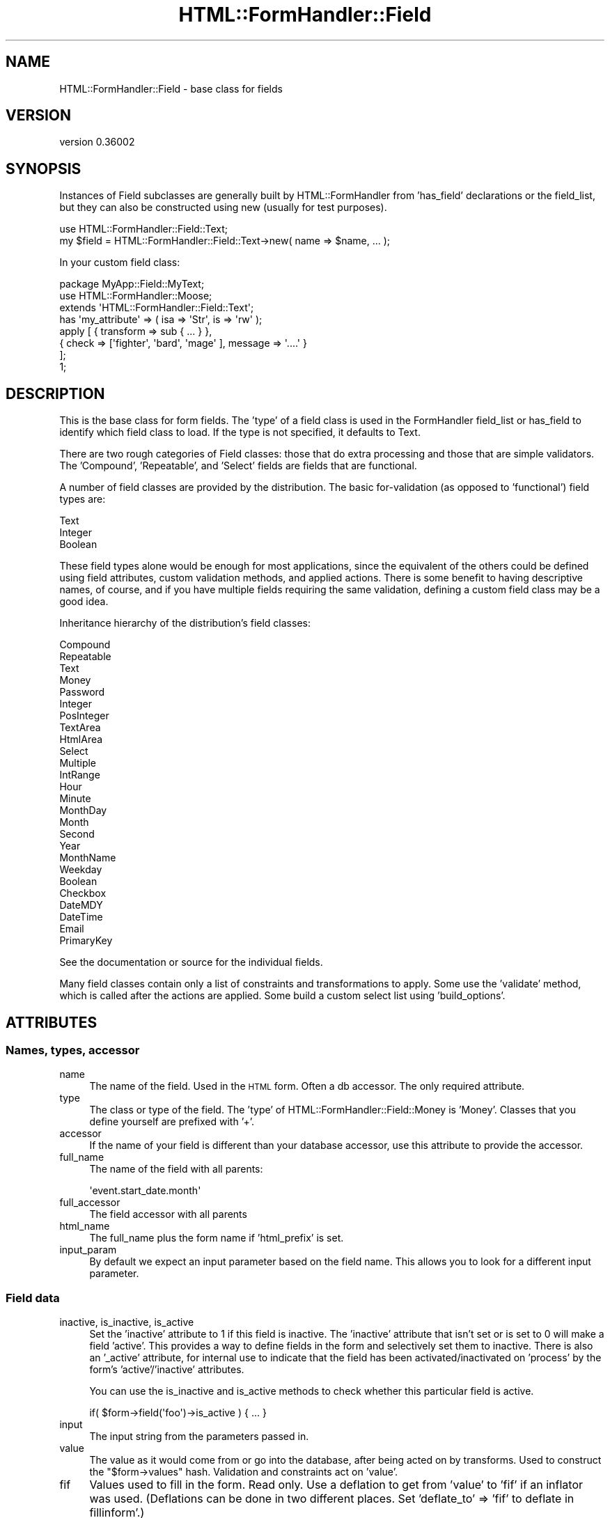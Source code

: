 .\" Automatically generated by Pod::Man 2.23 (Pod::Simple 3.14)
.\"
.\" Standard preamble:
.\" ========================================================================
.de Sp \" Vertical space (when we can't use .PP)
.if t .sp .5v
.if n .sp
..
.de Vb \" Begin verbatim text
.ft CW
.nf
.ne \\$1
..
.de Ve \" End verbatim text
.ft R
.fi
..
.\" Set up some character translations and predefined strings.  \*(-- will
.\" give an unbreakable dash, \*(PI will give pi, \*(L" will give a left
.\" double quote, and \*(R" will give a right double quote.  \*(C+ will
.\" give a nicer C++.  Capital omega is used to do unbreakable dashes and
.\" therefore won't be available.  \*(C` and \*(C' expand to `' in nroff,
.\" nothing in troff, for use with C<>.
.tr \(*W-
.ds C+ C\v'-.1v'\h'-1p'\s-2+\h'-1p'+\s0\v'.1v'\h'-1p'
.ie n \{\
.    ds -- \(*W-
.    ds PI pi
.    if (\n(.H=4u)&(1m=24u) .ds -- \(*W\h'-12u'\(*W\h'-12u'-\" diablo 10 pitch
.    if (\n(.H=4u)&(1m=20u) .ds -- \(*W\h'-12u'\(*W\h'-8u'-\"  diablo 12 pitch
.    ds L" ""
.    ds R" ""
.    ds C` ""
.    ds C' ""
'br\}
.el\{\
.    ds -- \|\(em\|
.    ds PI \(*p
.    ds L" ``
.    ds R" ''
'br\}
.\"
.\" Escape single quotes in literal strings from groff's Unicode transform.
.ie \n(.g .ds Aq \(aq
.el       .ds Aq '
.\"
.\" If the F register is turned on, we'll generate index entries on stderr for
.\" titles (.TH), headers (.SH), subsections (.SS), items (.Ip), and index
.\" entries marked with X<> in POD.  Of course, you'll have to process the
.\" output yourself in some meaningful fashion.
.ie \nF \{\
.    de IX
.    tm Index:\\$1\t\\n%\t"\\$2"
..
.    nr % 0
.    rr F
.\}
.el \{\
.    de IX
..
.\}
.\"
.\" Accent mark definitions (@(#)ms.acc 1.5 88/02/08 SMI; from UCB 4.2).
.\" Fear.  Run.  Save yourself.  No user-serviceable parts.
.    \" fudge factors for nroff and troff
.if n \{\
.    ds #H 0
.    ds #V .8m
.    ds #F .3m
.    ds #[ \f1
.    ds #] \fP
.\}
.if t \{\
.    ds #H ((1u-(\\\\n(.fu%2u))*.13m)
.    ds #V .6m
.    ds #F 0
.    ds #[ \&
.    ds #] \&
.\}
.    \" simple accents for nroff and troff
.if n \{\
.    ds ' \&
.    ds ` \&
.    ds ^ \&
.    ds , \&
.    ds ~ ~
.    ds /
.\}
.if t \{\
.    ds ' \\k:\h'-(\\n(.wu*8/10-\*(#H)'\'\h"|\\n:u"
.    ds ` \\k:\h'-(\\n(.wu*8/10-\*(#H)'\`\h'|\\n:u'
.    ds ^ \\k:\h'-(\\n(.wu*10/11-\*(#H)'^\h'|\\n:u'
.    ds , \\k:\h'-(\\n(.wu*8/10)',\h'|\\n:u'
.    ds ~ \\k:\h'-(\\n(.wu-\*(#H-.1m)'~\h'|\\n:u'
.    ds / \\k:\h'-(\\n(.wu*8/10-\*(#H)'\z\(sl\h'|\\n:u'
.\}
.    \" troff and (daisy-wheel) nroff accents
.ds : \\k:\h'-(\\n(.wu*8/10-\*(#H+.1m+\*(#F)'\v'-\*(#V'\z.\h'.2m+\*(#F'.\h'|\\n:u'\v'\*(#V'
.ds 8 \h'\*(#H'\(*b\h'-\*(#H'
.ds o \\k:\h'-(\\n(.wu+\w'\(de'u-\*(#H)/2u'\v'-.3n'\*(#[\z\(de\v'.3n'\h'|\\n:u'\*(#]
.ds d- \h'\*(#H'\(pd\h'-\w'~'u'\v'-.25m'\f2\(hy\fP\v'.25m'\h'-\*(#H'
.ds D- D\\k:\h'-\w'D'u'\v'-.11m'\z\(hy\v'.11m'\h'|\\n:u'
.ds th \*(#[\v'.3m'\s+1I\s-1\v'-.3m'\h'-(\w'I'u*2/3)'\s-1o\s+1\*(#]
.ds Th \*(#[\s+2I\s-2\h'-\w'I'u*3/5'\v'-.3m'o\v'.3m'\*(#]
.ds ae a\h'-(\w'a'u*4/10)'e
.ds Ae A\h'-(\w'A'u*4/10)'E
.    \" corrections for vroff
.if v .ds ~ \\k:\h'-(\\n(.wu*9/10-\*(#H)'\s-2\u~\d\s+2\h'|\\n:u'
.if v .ds ^ \\k:\h'-(\\n(.wu*10/11-\*(#H)'\v'-.4m'^\v'.4m'\h'|\\n:u'
.    \" for low resolution devices (crt and lpr)
.if \n(.H>23 .if \n(.V>19 \
\{\
.    ds : e
.    ds 8 ss
.    ds o a
.    ds d- d\h'-1'\(ga
.    ds D- D\h'-1'\(hy
.    ds th \o'bp'
.    ds Th \o'LP'
.    ds ae ae
.    ds Ae AE
.\}
.rm #[ #] #H #V #F C
.\" ========================================================================
.\"
.IX Title "HTML::FormHandler::Field 3"
.TH HTML::FormHandler::Field 3 "2012-02-04" "perl v5.12.4" "User Contributed Perl Documentation"
.\" For nroff, turn off justification.  Always turn off hyphenation; it makes
.\" way too many mistakes in technical documents.
.if n .ad l
.nh
.SH "NAME"
HTML::FormHandler::Field \- base class for fields
.SH "VERSION"
.IX Header "VERSION"
version 0.36002
.SH "SYNOPSIS"
.IX Header "SYNOPSIS"
Instances of Field subclasses are generally built by HTML::FormHandler
from 'has_field' declarations or the field_list, but they can also be constructed
using new (usually for test purposes).
.PP
.Vb 2
\&    use HTML::FormHandler::Field::Text;
\&    my $field = HTML::FormHandler::Field::Text\->new( name => $name, ... );
.Ve
.PP
In your custom field class:
.PP
.Vb 3
\&    package MyApp::Field::MyText;
\&    use HTML::FormHandler::Moose;
\&    extends \*(AqHTML::FormHandler::Field::Text\*(Aq;
\&
\&    has \*(Aqmy_attribute\*(Aq => ( isa => \*(AqStr\*(Aq, is => \*(Aqrw\*(Aq );
\&
\&    apply [ { transform => sub { ... } },
\&            { check => [\*(Aqfighter\*(Aq, \*(Aqbard\*(Aq, \*(Aqmage\*(Aq ], message => \*(Aq....\*(Aq }
\&          ];
\&    1;
.Ve
.SH "DESCRIPTION"
.IX Header "DESCRIPTION"
This is the base class for form fields. The 'type' of a field class
is used in the FormHandler field_list or has_field to identify which field class to
load. If the type is not specified, it defaults to Text.
.PP
There are two rough categories of Field classes: those that do extra processing
and those that are simple validators. The 'Compound', 'Repeatable', and
\&'Select' fields are fields that are functional.
.PP
A number of field classes are provided by the distribution. The basic
for-validation (as opposed to 'functional') field types are:
.PP
.Vb 3
\&   Text
\&   Integer
\&   Boolean
.Ve
.PP
These field types alone would be enough for most applications, since
the equivalent of the others could be defined using field attributes,
custom validation methods, and applied actions.  There is some benefit
to having descriptive names, of course, and if you have multiple fields
requiring the same validation, defining a custom field class may be a
good idea.
.PP
Inheritance hierarchy of the distribution's field classes:
.PP
.Vb 10
\&   Compound
\&      Repeatable
\&   Text
\&      Money
\&      Password
\&      Integer
\&         PosInteger
\&   TextArea
\&      HtmlArea
\&   Select
\&      Multiple
\&      IntRange
\&         Hour
\&         Minute
\&         MonthDay
\&         Month
\&         Second
\&         Year
\&      MonthName
\&      Weekday
\&   Boolean
\&      Checkbox
\&   DateMDY
\&   DateTime
\&   Email
\&   PrimaryKey
.Ve
.PP
See the documentation or source for the individual fields.
.PP
Many field classes contain only a list of constraints and transformations
to apply. Some use the 'validate' method, which is called after the actions
are applied. Some build a custom select list using 'build_options'.
.SH "ATTRIBUTES"
.IX Header "ATTRIBUTES"
.SS "Names, types, accessor"
.IX Subsection "Names, types, accessor"
.IP "name" 4
.IX Item "name"
The name of the field. Used in the \s-1HTML\s0 form. Often a db accessor.
The only required attribute.
.IP "type" 4
.IX Item "type"
The class or type of the field. The 'type' of HTML::FormHandler::Field::Money
is 'Money'. Classes that you define yourself are prefixed with '+'.
.IP "accessor" 4
.IX Item "accessor"
If the name of your field is different than your database accessor, use
this attribute to provide the accessor.
.IP "full_name" 4
.IX Item "full_name"
The name of the field with all parents:
.Sp
.Vb 1
\&   \*(Aqevent.start_date.month\*(Aq
.Ve
.IP "full_accessor" 4
.IX Item "full_accessor"
The field accessor with all parents
.IP "html_name" 4
.IX Item "html_name"
The full_name plus the form name if 'html_prefix' is set.
.IP "input_param" 4
.IX Item "input_param"
By default we expect an input parameter based on the field name.  This allows
you to look for a different input parameter.
.SS "Field data"
.IX Subsection "Field data"
.IP "inactive, is_inactive, is_active" 4
.IX Item "inactive, is_inactive, is_active"
Set the 'inactive' attribute to 1 if this field is inactive. The 'inactive' attribute
that isn't set or is set to 0 will make a field 'active'.
This provides a way to define fields in the form and selectively set them to inactive.
There is also an '_active' attribute, for internal use to indicate that the field has
been activated/inactivated on 'process' by the form's 'active'/'inactive' attributes.
.Sp
You can use the is_inactive and is_active methods to check whether this particular
field is active.
.Sp
.Vb 1
\&   if( $form\->field(\*(Aqfoo\*(Aq)\->is_active ) { ... }
.Ve
.IP "input" 4
.IX Item "input"
The input string from the parameters passed in.
.IP "value" 4
.IX Item "value"
The value as it would come from or go into the database, after being
acted on by transforms. Used to construct the \f(CW\*(C`$form\->values\*(C'\fR
hash. Validation and constraints act on 'value'.
.IP "fif" 4
.IX Item "fif"
Values used to fill in the form. Read only. Use a deflation to get
from 'value' to 'fif' if an inflator was used. (Deflations can be
done in two different places. Set 'deflate_to' => 'fif' to deflate
in fillinform'.)
.Sp
.Vb 1
\&   [% form.field(\*(Aqtitle\*(Aq).fif %]
.Ve
.IP "init_value" 4
.IX Item "init_value"
Initial value populated by init_from_object. You can tell if a field
has changed by comparing 'init_value' and 'value'. Read only.
.IP "input_without_param" 4
.IX Item "input_without_param"
Input for this field if there is no param. Needed for checkbox,
since an unchecked checkbox does not return a parameter.
.SS "Form, parent"
.IX Subsection "Form, parent"
.IP "form" 4
.IX Item "form"
A reference to the containing form.
.IP "parent" 4
.IX Item "parent"
A reference to the parent of this field. Compound fields are the
parents for the fields they contain.
.SS "Errors"
.IX Subsection "Errors"
.IP "errors" 4
.IX Item "errors"
Returns the error list for the field. Also provides 'num_errors',
\&'has_errors', 'push_errors' and 'clear_errors' from Array
trait. Use 'add_error' to add an error to the array if you
want to use a MakeText language handle. Default is an empty list.
.IP "add_error" 4
.IX Item "add_error"
Add an error to the list of errors.  If \f(CW$field\fR\->form
is defined then process error message as Maketext input.
See \f(CW$form\fR\->language_handle for details. Returns undef.
.Sp
.Vb 1
\&    return $field\->add_error( \*(Aqbad data\*(Aq ) if $bad;
.Ve
.IP "error_fields" 4
.IX Item "error_fields"
Compound fields will have an array of errors from the subfields.
.SS "Attributes for creating \s-1HTML\s0"
.IX Subsection "Attributes for creating HTML"
There's a generic 'html_attr' hashref attribute that can be used to set
arbitrary \s-1HTML\s0 attributes on a field's input tag.
.PP
.Vb 1
\&   has_field \*(Aqfoo\*(Aq => ( html_attr => { readonly => 1, my_attr => \*(Aqabc\*(Aq } );
.Ve
.PP
The 'label_attr' hashref is for label attributes, and the 'wrapper_attr'
is for attributes on the wrapping element (a 'div' for the standard 'simple'
wrapper).
.PP
The javascript value of the javascript attribute is entered completely.
.PP
.Vb 1
\&   javascript  \- for a Javascript string
.Ve
.PP
The following are used in rendering \s-1HTML\s0, but are handled specially.
.PP
.Vb 5
\&   label       \- Text label for this field. Defaults to ucfirst field name.
\&   id          \- Useful for javascript (default is html_name. to prefix with
\&                 form name, use \*(Aqhtml_prefix\*(Aq in your form)
\&   render_filter \- Coderef for filtering fields before rendering. By default
\&                 changes >, <, &, " to the html entities
.Ve
.PP
The order attribute may be used to set the order in which fields are rendered.
.PP
.Vb 2
\&   order       \- Used for sorting errors and fields. Built automatically,
\&                 but may also be explicitly set
.Ve
.PP
The following are deprecated. Use 'html_attr', 'label_attr', and 'wrapper_attr'
instead.
.PP
.Vb 7
\&   css_class   \- instead use wrapper_attr => { class => \*(Aq...\*(Aq }
\&   input_class \- instead use html_attr => { class => \*(Aq...\*(Aq }
\&   title       \- instead use html_attr => { title => \*(Aq...\*(Aq }
\&   style       \- instead use html_attr => { style => \*(Aq...\*(Aq }
\&   disabled    \- instead use html_attr => { disabled => \*(Aqdisabled\*(Aq }
\&   tabindex    \- instead use html_attr => { tabindex => 1 }
\&   readonly    \- instead use html_attr => { readonly => \*(Aqreadonly\*(Aq }
.Ve
.PP
Rendering of the various \s-1HTML\s0 attributes is done by calling the 'process_attrs'
function (from HTML::FormHandler::Render::Util) and passing in a method that
adds in error classes, provides backward compatibility with the deprecated
attributes, etc.
.PP
.Vb 5
\&    attribute hashref            wrapping method
\&    =================            ================
\&    html_attr                    attributes
\&    label_attr                   label_attributes
\&    wrapper_attr                 wrapper_attributes
.Ve
.PP
In addition, these 'wrapping method' call a hook method in the form class,
\&'field_html_attributes' which you can use to customize and localize the various
attributes.
.PP
.Vb 4
\&   sub field_html_attributes {
\&       my ( $self, $field, $type, $attr ) = @_;
\&       $attr\->{class} = \*(Aqlabel\*(Aq if $type eq \*(Aqlabel\*(Aq;
\&   }
.Ve
.PP
The 'process_attrs' function will handle an array of strings, such as for the
\&'class' attribute.
.SS "html5_type_attr [string]"
.IX Subsection "html5_type_attr [string]"
This string is used when rendering the input tag as the value for the type attribute.
It is used when the form has the is_html5 flag on.
.SS "widget"
.IX Subsection "widget"
The 'widget' attribute is used in rendering, so if you are
not using FormHandler's rendering facility, you don't need this
attribute.
It is intended for use in generating \s-1HTML\s0, in templates and the
rendering roles, and is used in HTML::FormHandler::Render::Simple.
Fields of different type can use the same widget.
.PP
This attribute is set in the field classes, or in the fields
defined in the form. If you want a new widget type, use a new
name and provide a \f(CW\*(Aqwidget_<name>\*(Aq\fR method in your copy
of Render::Simple or in your form class.
.PP
If you are using a template based rendering system you will want
to create a widget template.
(see HTML::FormHandler::Manual::Templates)
.PP
If you are using the widget roles, you can specify the widget
with the short class name instead.
.PP
Widget types for the provided field classes:
.PP
.Vb 10
\&    Widget         : Field classes
\&    \-\-\-\-\-\-\-\-\-\-\-\-\-\-\-:\-\-\-\-\-\-\-\-\-\-\-\-\-\-\-\-\-\-\-\-\-\-\-\-\-\-\-\-\-\-\-\-\-\-\-
\&    text (Text)            : Text, Integer
\&    checkbox (Checkbox)    : Checkbox, Boolean
\&    radio_group
\&       (RadioGroup)        : Select, Multiple, IntRange (etc)
\&    select (Select)        : Select, Multiple, IntRange (etc)
\&    checkbox_group
\&       (CheckboxGroup)     : Multiple select
\&    textarea (Textarea)    : TextArea, HtmlArea
\&    compound (Compound)    : Compound, Repeatable, DateTime
\&    password (Password)    : Password
\&    hidden (Hidden)        : Hidden
\&    submit (Submit)        : Submit
\&    reset (Reset)          : Reset
\&    no_render (NoRender)   :
\&    upload (Upload)        : Upload
.Ve
.PP
Widget roles are automatically applied to field classes
unless they already have a 'render' method. Render::Simple
will fall back to doing \f(CW\*(C`$field\->render\*(C'\fR if the corresponding
widget method does not exist.
.PP
You can create your own widget roles and specify the namespace
in 'widget_name_space'. In the form:
.PP
.Vb 1
\&    has \*(Aq+widget_name_space\*(Aq => ( default => sub { [\*(AqMyApp::Widget\*(Aq] } );
.Ve
.PP
If you want to use a fully specified role name for a widget, you
can prefix it with a '+':
.PP
.Vb 1
\&   widget => \*(Aq+MyApp::Widget::SomeWidget\*(Aq
.Ve
.PP
For more about widgets, see HTML::FormHandler::Manual::Rendering.
.SS "Flags"
.IX Subsection "Flags"
.Vb 3
\&   password  \- prevents the entered value from being displayed in the form
\&   writeonly \- The initial value is not taken from the database
\&   noupdate  \- Do not update this field in the database (does not appear in $form\->value)
.Ve
.SS "Form methods for fields"
.IX Subsection "Form methods for fields"
These provide the name of a method in a form (not the field ) which will act
on a particular field.
.IP "set_validate" 4
.IX Item "set_validate"
Specify a form method to be used to validate this field.
The default is \f(CW\*(C`\*(Aqvalidate_\*(Aq . $field\->name\*(C'\fR. Periods in field names
will be replaced by underscores, so that the field 'addresses.city' will
use the 'validate_addresses_city' method for validation.
.Sp
.Vb 2
\&   has_field \*(Aqtitle\*(Aq => ( isa => \*(AqStr\*(Aq, set_validate => \*(Aqcheck_title\*(Aq );
\&   has_field \*(Aqsubtitle\*(Aq => ( isa => \*(AqStr\*(Aq, set_validate => \*(Aqcheck_title\*(Aq );
.Ve
.IP "set_default" 4
.IX Item "set_default"
The name of the method in the form that provides a field's default value.
Default is \f(CW\*(C`\*(Aqdefault_\*(Aq . $field\->name\*(C'\fR. Periods replaced by underscores.
.IP "default" 4
.IX Item "default"
Provide an initial value just like the 'set_default' method, except in the field
declaration:
.Sp
.Vb 1
\&  has_field \*(Aqbax\*(Aq => ( default => \*(AqDefault bax\*(Aq );
.Ve
.Sp
FormHandler has flipped back and forth a couple of times about whether a default
specified in the has_field definition should override values provided in an
initial item or init_object. Sometimes people want one behavior, and sometimes
the other. Now 'default' does *not* override.
.Sp
If you pass in a model object with \f(CW\*(C`item => $row\*(C'\fR or an initial object
with \f(CW\*(C`init_object => {....}\*(C'\fR the values in that object will be used instead
of values provided in the field definition with 'default' or 'default_fieldname'.
If you want defaults that override the item/init_object, you can use the form
flags 'use_defaults_over_obj' and 'use_init_obj_over_item'.
.Sp
You could also put your defaults into your row or init_object instead.
.Sp
See also HTML::FormHandler::Manual::Intro#Defaults.
.IP "default_over_obj" 4
.IX Item "default_over_obj"
This is deprecated; look into using 'use_defaults_over_obj' or 'use_init_obj_over_item'
flags instead. They allow using the standard 'default' attribute.
.Sp
Allows setting defaults which will override values provided with an item/init_object.
.Sp
.Vb 1
\&   has_field \*(Aqquux\*(Aq => ( default_over_obj => \*(Aqdefault quux\*(Aq );
.Ve
.Sp
At this time there is no equivalent of 'set_default', but the type of the attribute
is not defined so you can provide default values in a variety of other ways,
including providing a trait which does 'build_default_over_obj'. For examples,
see tests in the distribution.
.SH "Constraints and Validations"
.IX Header "Constraints and Validations"
.SS "Constraints set in attributes"
.IX Subsection "Constraints set in attributes"
.IP "required" 4
.IX Item "required"
Flag indicating whether this field must have a value
.IP "unique" 4
.IX Item "unique"
For \s-1DB\s0 field \- check for uniqueness. Action is performed by
the \s-1DB\s0 model.
.IP "messages" 4
.IX Item "messages"
.Vb 1
\&    messages => { required => \*(Aq...\*(Aq, unique => \*(Aq...\*(Aq }
.Ve
.Sp
Set messages created by FormHandler by setting in the 'messages'
hashref. Some field subclasses have additional settable messages.
.Sp
required:  Error message text added to errors if required field is not present
The default is \*(L"Field <field label> is required\*(R".
.Sp
unique: message for when 'unique' is set, but field is not unique
.IP "range_start" 4
.IX Item "range_start"
.PD 0
.IP "range_end" 4
.IX Item "range_end"
.PD
Field values are validated against the specified range if one
or both of range_start and range_end are set and the field
does not have 'options'.
.Sp
The IntRange field uses this range to create a select list
with a range of integers.
.Sp
In a FormHandler field_list
.Sp
.Vb 5
\&    age => {
\&        type            => \*(AqInteger\*(Aq,
\&        range_start     => 18,
\&        range_end       => 120,
\&    }
.Ve
.IP "not_nullable" 4
.IX Item "not_nullable"
Fields that contain 'empty' values such as '' are changed to undef in the validation process.
If this flag is set, the value is not changed to undef. If your database column requires
an empty string instead of a null value (such as a \s-1NOT\s0 \s-1NULL\s0 column), set this attribute.
.Sp
.Vb 4
\&    has_field \*(Aqdescription\*(Aq => (
\&        type => \*(AqTextArea\*(Aq,
\&        not_nullable => 1,
\&    );
.Ve
.Sp
This attribute is also used when you want an empty array to stay an empty array and not
be set to undef.
.SS "apply"
.IX Subsection "apply"
Use the 'apply' keyword to specify an ArrayRef of constraints and coercions to
be executed on the field at validate_field time.
.PP
.Vb 6
\&   has_field \*(Aqtest\*(Aq => (
\&      apply => [ \*(AqMooseType\*(Aq,
\&                 { check => sub {...}, message => { } },
\&                 { transform => sub { ... lc(shift) ... } }
\&               ],
\&   );
.Ve
.PP
In general the action can be of three types: a Moose type (which is
represented by its name), a transformation (which is a callback called on
the value of the field), or a constraint ('check') which performs a 'smart match'
on the value of the field.  Currently we implement the smart match
in our code \- but in the future when Perl 5.10 is more widely used we'll switch
to the core
http://search.cpan.org/~rgarcia/perl\-5.10.0/pod/perlsyn.pod#Smart_matching_in_detail <http://search.cpan.org/~rgarcia/perl-5.10.0/pod/perlsyn.pod#Smart_matching_in_detail>
smart match operator.
.PP
The Moose type action first tries to coerce the value \-
then it checks the result, so you can use it instead of both constraints and
tranformations \- \s-1TIMTOWTDI\s0.  For most constraints and transformations it is
your choice as to whether you use a Moose type or use a 'check' or 'transform'.
.PP
All three types define a message to be presented to the user in the case of
failure. Messages are passed to Locale::MakeText, and can either be simple
strings or an array suitable for MakeText, such as:
.PP
.Vb 2
\&     message => [\*(AqEmail should be of the format [_1]\*(Aq,
\&                 \*(Aqsomeuser@example.com\*(Aq ]
.Ve
.PP
Transformations and coercions are called in an eval
to catch the errors. Warnings are trapped in a sigwarn handler.
.PP
All the actions are called in the order that they are defined, so that you can
check constraints after transformations and vice versa. You can weave all three
types of actions in any order you need. The actions specified with 'apply' will
be stored in an 'actions' array.
.PP
To declare actions inside a field class use HTML::FormHandler::Moose and
\&'apply' sugar:
.PP
.Vb 3
\&   package MyApp::Field::Test;
\&   use HTML::FormHandler::Moose;
\&   extends \*(AqHTML::FormHandler::Field;
\&
\&   apply [ \*(AqSomeConstraint\*(Aq, { check => ..., message => .... } ];
\&
\&   1;
.Ve
.PP
Actions specified with apply are cumulative. Actions may be specified in
field classes and additional actions added in the 'has_field' declaration.
.PP
In addition to being a string, Messages may be arrayrefs, for localization,
or coderefs, which will be passed a reference to the field and the original value.
.PP
.Vb 5
\&   apply [ { check => [\*(Aqabc\*(Aq], message => \e&err_message } ];
\&   sub err_message {
\&      my ( $value, $field ) = @_;
\&      return $field\->name . ": must .... ";
\&   }
.Ve
.PP
You can see examples of field classes with 'apply' actions in the source for
HTML::FormHandler::Field::Money and HTML::FormHandler::Field::Email, and
in t/constraints.t.
.SS "Moose types for constraints and transformations"
.IX Subsection "Moose types for constraints and transformations"
Moose types can be used to do both constraints and transformations. If a coercion
exists it will be applied, resulting in a transformation. You can use type
constraints form MooseX::Types> libraries or defined using
Moose::Util::TypeConstraints.
.PP
A Moose type defined with Moose::Util::TypeConstraints:
  subtype 'MyStr'
      => as 'Str'
      => where { /^a/ };
.PP
This is a simple constraint checking if the value string starts with the letter 'a'.
.PP
Another Moose type:
  subtype 'MyInt'
      => as 'Int';
  coerce 'MyInt'
      => from 'MyStr'
      => via { return \f(CW$1\fR if /(\ed+)/ };
.PP
This type contains a coercion.
.PP
You can use them in a field like this (types defined with MooseX::Types
would not be quoted):
.PP
.Vb 3
\&   has_field \*(Aqsome_text_to_int\*(Aq => (
\&       apply => [ \*(AqMyStr\*(Aq, \*(AqMyInt\*(Aq ]
\&   );
.Ve
.PP
This will check if the field contains a string starting with 'a' \- and then
coerce it to an integer by extracting the first continuous string of digits.
.PP
If the error message returned by the Moose type is not suitable for displaying
in a form, you can define a different error message by using the 'type' and
\&'message' keys in a hashref:
.PP
.Vb 1
\&   apply => [ { type => \*(AqMyStr\*(Aq, message => \*(AqNot a valid value\*(Aq } ];
.Ve
.SS "Non-Moose checks and transforms"
.IX Subsection "Non-Moose checks and transforms"
A simple 'check' constraint uses the 'check' keyword pointing to a coderef,
a regular expression, or an array of valid values, plus a message.
.PP
A 'check' coderef will be passed the current value of the field. It should
return true or false:
.PP
.Vb 8
\&  has_field \*(Aqthis_num\*(Aq => (
\&      apply => [
\&         {
\&             check => sub { if ( $_[0] =~ /(\ed+)/ ) { return $1 > 10 } },
\&             message => \*(AqMust contain number greater than 10\*(Aq,
\&         }
\&      ]
\&  );
.Ve
.PP
A 'check' regular expression:
.PP
.Vb 3
\&  has_field \*(Aqsome_text\*(Aq => (
\&      apply => [ { check => qr/aaa/, message => \*(AqMust contain aaa\*(Aq } ],
\&  );
.Ve
.PP
A 'check' array of valid values:
.PP
.Vb 3
\&  has_field \*(Aqmore_text\*(Aq => (
\&      apply => [ { check => [\*(Aqaaa\*(Aq, \*(Aqbbb\*(Aq], message => \*(AqMust be aaa or bbb\*(Aq } ]
\&  );
.Ve
.PP
A simple transformation uses the 'transform' keyword and a coderef.
The coderef will be passed the current value of the field and should return
a transformed value.
.PP
.Vb 3
\&  has_field \*(Aqsprintf_filter\*(Aq => (
\&      apply => [ { transform => sub{ sprintf \*(Aq<%.1g>\*(Aq, $_[0] } } ]
\&  );
.Ve
.SS "trim"
.IX Subsection "trim"
An action to trim the field. By default
this contains a transform to strip beginning and trailing spaces.
Set this attribute to null to skip trimming, or supply a different
transform.
.PP
.Vb 7
\&  trim => { transform => sub {
\&      my $string = shift;
\&      $string =~ s/^\es+//;
\&      $string =~ s/\es+$//;
\&      return $string;
\&  } }
\&  trim => { type => MyTypeConstraint }
.Ve
.PP
Trimming is performed before any other defined actions.
.SS "deflation, deflate"
.IX Subsection "deflation, deflate"
A 'deflation' is a coderef that will convert from an inflated value back to a
flat data representation suitable for displaying in an \s-1HTML\s0 field.
If deflation is defined for a field it is automatically used for data that is
taken from the database.
.PP
.Vb 9
\&   has_field \*(Aqmy_date_time\*(Aq => (
\&      type => \*(AqCompound\*(Aq,
\&      apply => [ { transform => sub{ DateTime\->new( $_[0] ) } } ],
\&      deflation => sub { { year => $_[0]\->year, month => $_[0]\->month, day => $_[0]\->day } },
\&      fif_from_value => 1,
\&   );
\&   has_field \*(Aqmy_date_time.year\*(Aq;
\&   has_field \*(Aqmy_date_time.month\*(Aq;
\&   has_field \*(Aqmy_date_time.day\*(Aq;
.Ve
.PP
You can also use a 'deflate' method in a custom field class. See the Date field
for an example. If the deflation requires data that may vary (such as a format)
string and thus needs access to 'self', you would need to use the deflate method
since the deflation coderef is only passed the current value of the field
.PP
Normally if you have a deflation, you will need a matching inflation, which can be
supplied via a 'transform' action. When using a 'transform', the 'value' hash only
contains reliably inflated values after validation has been performed, since
inflation is performed at validation time.
.PP
Deflation can be done at two different places: transforming the value that's saved
from the initial_object/item, or when retrieving the 'fif' (fill-in-form) value that's
displayed in the \s-1HTML\s0 form. The default is \f(CW\*(C`deflate_to => \*(Aqvalue\*(Aq\*(C'\fR. To deflate
when getting the 'fif' value set 'deflate_to' to 'fif'. (See t/deflate.t for examples.)
.SH "Processing and validating the field"
.IX Header "Processing and validating the field"
.SS "validate_field"
.IX Subsection "validate_field"
This is the base class validation routine. Most users will not
do anything with this. It might be useful for method modifiers,
if you want code that executed before or after the validation
process.
.SS "validate"
.IX Subsection "validate"
This field method can be used in addition to or instead of 'apply' actions
in custom field classes.
It should validate the field data and set error messages on
errors with \f(CW\*(C`$field\->add_error\*(C'\fR.
.PP
.Vb 5
\&    sub validate {
\&        my $field = shift;
\&        my $value = $field\->value;
\&        return $field\->add_error( ... ) if ( ... );
\&    }
.Ve
.SH "AUTHOR"
.IX Header "AUTHOR"
FormHandler Contributors \- see HTML::FormHandler
.SH "COPYRIGHT AND LICENSE"
.IX Header "COPYRIGHT AND LICENSE"
This software is copyright (c) 2012 by Gerda Shank.
.PP
This is free software; you can redistribute it and/or modify it under
the same terms as the Perl 5 programming language system itself.
